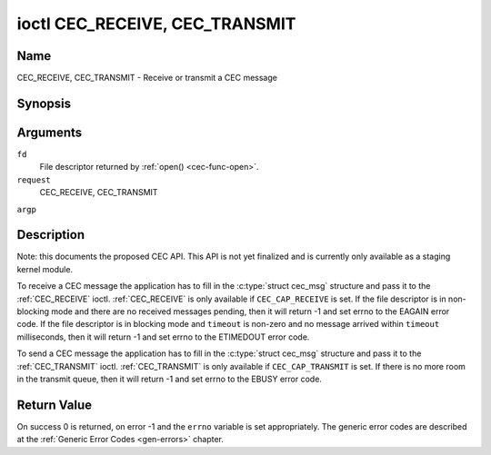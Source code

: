 .. -*- coding: utf-8; mode: rst -*-

.. _CEC_TRANSMIT:
.. _CEC_RECEIVE:

*******************************
ioctl CEC_RECEIVE, CEC_TRANSMIT
*******************************

Name
====

CEC_RECEIVE, CEC_TRANSMIT - Receive or transmit a CEC message


Synopsis
========

.. cpp:function:: int ioctl( int fd, int request, struct cec_msg *argp )

Arguments
=========

``fd``
    File descriptor returned by :ref:`open() <cec-func-open>`.

``request``
    CEC_RECEIVE, CEC_TRANSMIT

``argp``


Description
===========

Note: this documents the proposed CEC API. This API is not yet finalized
and is currently only available as a staging kernel module.

To receive a CEC message the application has to fill in the
:c:type:`struct cec_msg` structure and pass it to the :ref:`CEC_RECEIVE`
ioctl. :ref:`CEC_RECEIVE` is only available if ``CEC_CAP_RECEIVE`` is set.
If the file descriptor is in non-blocking mode and there are no received
messages pending, then it will return -1 and set errno to the EAGAIN
error code. If the file descriptor is in blocking mode and ``timeout``
is non-zero and no message arrived within ``timeout`` milliseconds, then
it will return -1 and set errno to the ETIMEDOUT error code.

To send a CEC message the application has to fill in the
:c:type:`struct cec_msg` structure and pass it to the
:ref:`CEC_TRANSMIT` ioctl. :ref:`CEC_TRANSMIT` is only available if
``CEC_CAP_TRANSMIT`` is set. If there is no more room in the transmit
queue, then it will return -1 and set errno to the EBUSY error code.


.. _cec-msg:

.. flat-table:: struct cec_msg
    :header-rows:  0
    :stub-columns: 0
    :widths:       1 1 16


    -  .. row 1

       -  __u64

       -  ``ts``

       -  Timestamp of when the message was transmitted in ns in the case of
          :ref:`CEC_TRANSMIT` with ``reply`` set to 0, or the timestamp of the
          received message in all other cases.

    -  .. row 2

       -  __u32

       -  ``len``

       -  The length of the message. For :ref:`CEC_TRANSMIT` this is filled in
          by the application. The driver will fill this in for
          :ref:`CEC_RECEIVE` and for :ref:`CEC_TRANSMIT` it will be filled in with
          the length of the reply message if ``reply`` was set.

    -  .. row 3

       -  __u32

       -  ``timeout``

       -  The timeout in milliseconds. This is the time the device will wait
          for a message to be received before timing out. If it is set to 0,
          then it will wait indefinitely when it is called by
          :ref:`CEC_RECEIVE`. If it is 0 and it is called by :ref:`CEC_TRANSMIT`,
          then it will be replaced by 1000 if the ``reply`` is non-zero or
          ignored if ``reply`` is 0.

    -  .. row 4

       -  __u32

       -  ``sequence``

       -  The sequence number is automatically assigned by the CEC framework
          for all transmitted messages. It can be later used by the
          framework to generate an event if a reply for a message was
          requested and the message was transmitted in a non-blocking mode.

    -  .. row 5

       -  __u32

       -  ``flags``

       -  Flags. No flags are defined yet, so set this to 0.

    -  .. row 6

       -  __u8

       -  ``rx_status``

       -  The status bits of the received message. See
          :ref:`cec-rx-status` for the possible status values. It is 0 if
          this message was transmitted, not received, unless this is the
          reply to a transmitted message. In that case both ``rx_status``
          and ``tx_status`` are set.

    -  .. row 7

       -  __u8

       -  ``tx_status``

       -  The status bits of the transmitted message. See
          :ref:`cec-tx-status` for the possible status values. It is 0 if
          this messages was received, not transmitted.

    -  .. row 8

       -  __u8

       -  ``msg``\ [16]

       -  The message payload. For :ref:`CEC_TRANSMIT` this is filled in by the
          application. The driver will fill this in for :ref:`CEC_RECEIVE` and
          for :ref:`CEC_TRANSMIT` it will be filled in with the payload of the
          reply message if ``reply`` was set.

    -  .. row 9

       -  __u8

       -  ``reply``

       -  Wait until this message is replied. If ``reply`` is 0 and the
          ``timeout`` is 0, then don't wait for a reply but return after
          transmitting the message. If there was an error as indicated by a
          non-zero ``tx_status`` field, then ``reply`` and ``timeout`` are
          both set to 0 by the driver. Ignored by :ref:`CEC_RECEIVE`. The case
          where ``reply`` is 0 (this is the opcode for the Feature Abort
          message) and ``timeout`` is non-zero is specifically allowed to
          send a message and wait up to ``timeout`` milliseconds for a
          Feature Abort reply. In this case ``rx_status`` will either be set
          to :ref:`CEC_RX_STATUS_TIMEOUT <CEC-RX-STATUS-TIMEOUT>` or :ref:`CEC_RX_STATUS-FEATURE-ABORT <CEC-RX-STATUS-FEATURE-ABORT>`.

    -  .. row 10

       -  __u8

       -  ``tx_arb_lost_cnt``

       -  A counter of the number of transmit attempts that resulted in the
          Arbitration Lost error. This is only set if the hardware supports
          this, otherwise it is always 0. This counter is only valid if the
          :ref:`CEC_TX_STATUS_ARB_LOST <CEC-TX-STATUS-ARB-LOST>` status bit is set.

    -  .. row 11

       -  __u8

       -  ``tx_nack_cnt``

       -  A counter of the number of transmit attempts that resulted in the
          Not Acknowledged error. This is only set if the hardware supports
          this, otherwise it is always 0. This counter is only valid if the
          :ref:`CEC_TX_STATUS_NACK <CEC-TX-STATUS-NACK>` status bit is set.

    -  .. row 12

       -  __u8

       -  ``tx_low_drive_cnt``

       -  A counter of the number of transmit attempts that resulted in the
          Arbitration Lost error. This is only set if the hardware supports
          this, otherwise it is always 0. This counter is only valid if the
          :ref:`CEC_TX_STATUS_LOW_DRIVE <CEC-TX-STATUS-LOW-DRIVE>` status bit is set.

    -  .. row 13

       -  __u8

       -  ``tx_error_cnt``

       -  A counter of the number of transmit errors other than Arbitration
          Lost or Not Acknowledged. This is only set if the hardware
          supports this, otherwise it is always 0. This counter is only
          valid if the :ref:`CEC_TX_STATUS_ERROR <CEC-TX-STATUS-ERROR>` status bit is set.



.. _cec-tx-status:

.. flat-table:: CEC Transmit Status
    :header-rows:  0
    :stub-columns: 0
    :widths:       3 1 16


    -  .. _`CEC-TX-STATUS-OK`:

       -  ``CEC_TX_STATUS_OK``

       -  0x01

       -  The message was transmitted successfully. This is mutually
          exclusive with :ref:`CEC_TX_STATUS_MAX_RETRIES <CEC-TX-STATUS-MAX-RETRIES>`. Other bits can still
          be set if earlier attempts met with failure before the transmit
          was eventually successful.

    -  .. _`CEC-TX-STATUS-ARB-LOST`:

       -  ``CEC_TX_STATUS_ARB_LOST``

       -  0x02

       -  CEC line arbitration was lost.

    -  .. _`CEC-TX-STATUS-NACK`:

       -  ``CEC_TX_STATUS_NACK``

       -  0x04

       -  Message was not acknowledged.

    -  .. _`CEC-TX-STATUS-LOW-DRIVE`:

       -  ``CEC_TX_STATUS_LOW_DRIVE``

       -  0x08

       -  Low drive was detected on the CEC bus. This indicates that a
          follower detected an error on the bus and requests a
          retransmission.

    -  .. _`CEC-TX-STATUS-ERROR`:

       -  ``CEC_TX_STATUS_ERROR``

       -  0x10

       -  Some error occurred. This is used for any errors that do not fit
          the previous two, either because the hardware could not tell which
          error occurred, or because the hardware tested for other
          conditions besides those two.

    -  .. _`CEC-TX-STATUS-MAX-RETRIES`:

       -  ``CEC_TX_STATUS_MAX_RETRIES``

       -  0x20

       -  The transmit failed after one or more retries. This status bit is
          mutually exclusive with :ref:`CEC_TX_STATUS_OK <CEC-TX-STATUS-OK>`. Other bits can still
          be set to explain which failures were seen.



.. _cec-rx-status:

.. flat-table:: CEC Receive Status
    :header-rows:  0
    :stub-columns: 0
    :widths:       3 1 16


    -  .. _`CEC-RX-STATUS-OK`:

       -  ``CEC_RX_STATUS_OK``

       -  0x01

       -  The message was received successfully.

    -  .. _`CEC-RX-STATUS-TIMEOUT`:

       -  ``CEC_RX_STATUS_TIMEOUT``

       -  0x02

       -  The reply to an earlier transmitted message timed out.

    -  .. _`CEC-RX-STATUS-FEATURE-ABORT`:

       -  ``CEC_RX_STATUS_FEATURE_ABORT``

       -  0x04

       -  The message was received successfully but the reply was
          ``CEC_MSG_FEATURE_ABORT``. This status is only set if this message
          was the reply to an earlier transmitted message.



Return Value
============

On success 0 is returned, on error -1 and the ``errno`` variable is set
appropriately. The generic error codes are described at the
:ref:`Generic Error Codes <gen-errors>` chapter.
